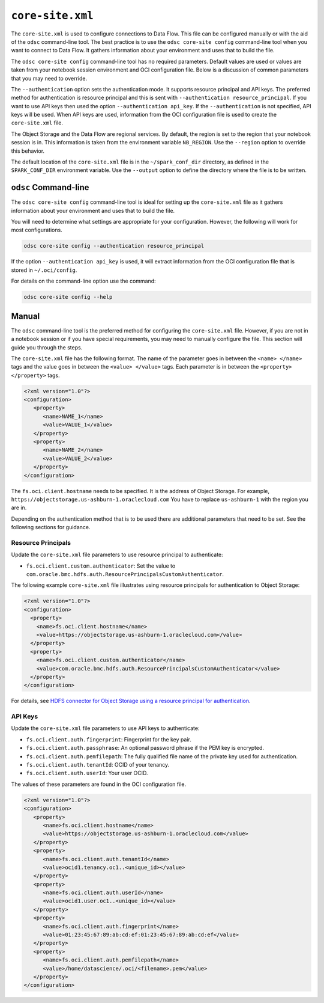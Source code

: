 .. _configuration-core_site_xml:

``core-site.xml``
*****************

The ``core-site.xml`` is used to configure connections to Data Flow. This file can be configured manually or with the aid of the ``odsc`` command-line tool. The best practice is to use the ``odsc core-site config`` command-line tool when you want to connect to Data Flow. It gathers information about your environment and uses that to build the file.

The ``odsc core-site config`` command-line tool has no required parameters. Default values are used or values are taken from your notebook session environment and OCI configuration file. Below is a discussion of common parameters that you may need to override.

The ``--authentication`` option sets the authentication mode. It supports resource principal and API keys. The preferred method for authentication is resource principal and this is sent with ``--authentication resource_principal``. If you want to use API keys then used the option ``--authentication api_key``. If the ``--authentication`` is not specified, API keys will be used. When API keys are used, information from the OCI configuration file is used to create the ``core-site.xml`` file.

The Object Storage and the Data Flow are regional services. By default, the region is set to the region that your notebook session is in. This information is taken from the environment variable ``NB_REGION``. Use the ``--region`` option to override this behavior.

The default location of the ``core-site.xml`` file is in the ``~/spark_conf_dir`` directory, as defined in the ``SPARK_CONF_DIR`` environment variable. Use the ``--output`` option to define the directory where the file is to be written.

``odsc`` Command-line
=====================

The ``odsc core-site config`` command-line tool is ideal for setting up the ``core-site.xml`` file as it gathers information about your environment and uses that to build the file.

You will need to determine what settings are appropriate for your configuration. However, the following will work for most configurations.

.. code-block:: bash

    odsc core-site config --authentication resource_principal

If the option ``--authentication api_key`` is used, it will extract information from the OCI configuration file that is stored in ``~/.oci/config``.

For details on the command-line option use the command:

.. code-block:: bash

   odsc core-site config --help

Manual
======

The ``odsc`` command-line tool is the preferred method for configuring the ``core-site.xml`` file. However, if you are not in a notebook session or if you have special requirements, you may need to manually configure the file. This section will guide you through the steps.

The ``core-site.xml`` file has the following format. The name of the parameter goes in between the ``<name> </name>`` tags and the value goes in between the ``<value> </value>`` tags. Each parameter is in between the ``<property> </property>`` tags.

.. code-block:: xml

   <?xml version="1.0"?>
   <configuration>
      <property>
         <name>NAME_1</name>
         <value>VALUE_1</value>
      </property>
      <property>
         <name>NAME_2</name>
         <value>VALUE_2</value>
      </property>
   </configuration>

The ``fs.oci.client.hostname`` needs to be specified. It is the address of Object Storage. For example, ``https://objectstorage.us-ashburn-1.oraclecloud.com`` You have to replace ``us-ashburn-1`` with the region you are in.

Depending on the authentication method that is to be used there are additional parameters that need to be set. See the following sections for guidance.

Resource Principals
-------------------

Update the ``core-site.xml``  file parameters to use resource principal to authenticate:

* ``fs.oci.client.custom.authenticator``: Set the value to ``com.oracle.bmc.hdfs.auth.ResourcePrincipalsCustomAuthenticator``.

The following example ``core-site.xml`` file illustrates using resource principals for authentication to Object Storage:

.. code-block:: xml

  <?xml version="1.0"?>
  <configuration>
    <property>
      <name>fs.oci.client.hostname</name>
      <value>https://objectstorage.us-ashburn-1.oraclecloud.com</value>
    </property>
    <property>
      <name>fs.oci.client.custom.authenticator</name>
      <value>com.oracle.bmc.hdfs.auth.ResourcePrincipalsCustomAuthenticator</value>
    </property>
  </configuration>

For details, see `HDFS connector for Object Storage using a resource principal for authentication <https://docs.oracle.com/en-us/iaas/Content/API/SDKDocs/hdfsconnector.htm#hdfs_using_resource_principals_for_authentication>`_.

API Keys
--------

Update the ``core-site.xml`` file parameters to use API keys to authenticate:

* ``fs.oci.client.auth.fingerprint``: Fingerprint for the key pair.
* ``fs.oci.client.auth.passphrase``: An optional password phrase if the PEM key is encrypted.
* ``fs.oci.client.auth.pemfilepath``: The fully qualified file name of the private key used for authentication.
* ``fs.oci.client.auth.tenantId``: OCID of your tenancy.
* ``fs.oci.client.auth.userId``: Your user OCID.

The values of these parameters are found in the OCI configuration file.

.. code-block:: xml

   <?xml version="1.0"?>
   <configuration>
      <property>
         <name>fs.oci.client.hostname</name>
         <value>https://objectstorage.us-ashburn-1.oraclecloud.com</value>
      </property>
      <property>
         <name>fs.oci.client.auth.tenantId</name>
         <value>ocid1.tenancy.oc1..<unique_id></value>
      </property>
      <property>
         <name>fs.oci.client.auth.userId</name>
         <value>ocid1.user.oc1..<unique_id></value>
      </property>
      <property>
         <name>fs.oci.client.auth.fingerprint</name>
         <value>01:23:45:67:89:ab:cd:ef:01:23:45:67:89:ab:cd:ef</value>
      </property>
      <property>
         <name>fs.oci.client.auth.pemfilepath</name>
         <value>/home/datascience/.oci/<filename>.pem</value>
      </property>
   </configuration>

